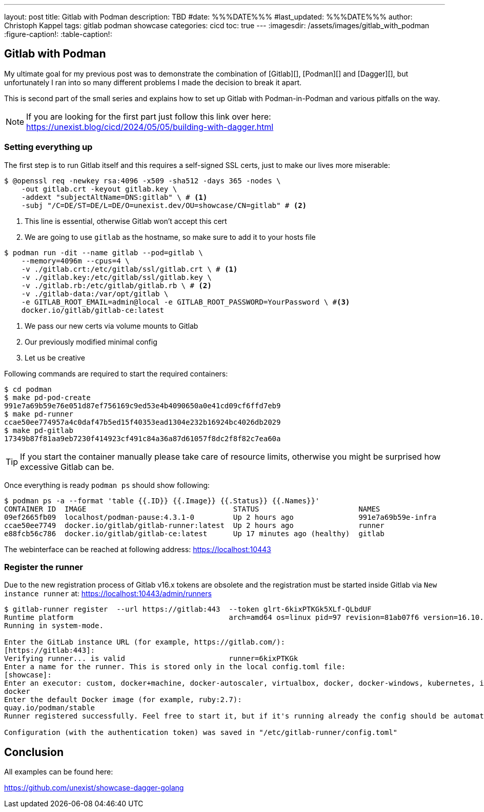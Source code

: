 ---
layout: post
title: Gitlab with Podman
description: TBD
#date: %%%DATE%%%
#last_updated: %%%DATE%%%
author: Christoph Kappel
tags: gitlab podman showcase
categories: cicd
toc: true
---
ifdef::asciidoctorconfigdir[]
:imagesdir: {asciidoctorconfigdir}/../assets/images/gitlab_with_podman
endif::[]
ifndef::asciidoctorconfigdir[]
:imagesdir: /assets/images/gitlab_with_podman
endif::[]
:figure-caption!:
:table-caption!:

== Gitlab with Podman

My ultimate goal for my previous post was to demonstrate the combination of [Gitlab][], [Podman][]
and [Dagger][], but unfortunately I ran into so many different problems I made the decision to
break it apart.

This is second part of the small series and explains how to set up Gitlab with Podman-in-Podman
and various pitfalls on the way.

NOTE: If you are looking for the first part just follow this link over here:
<https://unexist.blog/cicd/2024/05/05/building-with-dagger.html>

=== Setting everything up

The first step is to run Gitlab itself and this requires a self-signed SSL certs, just to make our
lives more miserable:

[source,shell]
----
$ @openssl req -newkey rsa:4096 -x509 -sha512 -days 365 -nodes \
    -out gitlab.crt -keyout gitlab.key \
    -addext "subjectAltName=DNS:gitlab" \ # <1>
    -subj "/C=DE/ST=DE/L=DE/O=unexist.dev/OU=showcase/CN=gitlab" # <2>
----
<1> This line is essential, otherwise Gitlab won't accept this cert
<2> We are going to use `gitlab` as the hostname, so make sure to add it to your hosts file

[source,shell]
----
$ podman run -dit --name gitlab --pod=gitlab \
    --memory=4096m --cpus=4 \
    -v ./gitlab.crt:/etc/gitlab/ssl/gitlab.crt \ # <1>
    -v ./gitlab.key:/etc/gitlab/ssl/gitlab.key \
    -v ./gitlab.rb:/etc/gitlab/gitlab.rb \ # <2>
    -v ./gitlab-data:/var/opt/gitlab \
    -e GITLAB_ROOT_EMAIL=admin@local -e GITLAB_ROOT_PASSWORD=YourPassword \ #<3>
    docker.io/gitlab/gitlab-ce:latest
----
<1> We pass our new certs via volume mounts to Gitlab
<2> Our previously modified minimal config
<3> Let us be creative

Following commands are required to start the required containers:

[source,shell]
----
$ cd podman
$ make pd-pod-create
991e7a69b59e76e051d87ef756169c9ed53e4b4090650a0e41cd09cf6ffd7eb9
$ make pd-runner
ccae50ee774957a4c0daf47b5ed15f40353ead1304e232b16924bc4026db2029
$ make pd-gitlab
17349b87f81aa9eb7230f414923cf491c84a36a87d61057f8dc2f8f82c7ea60a
----

TIP: If you start the container manually please take care of resource limits, otherwise you might
be surprised how excessive Gitlab can be.

Once everything is ready `podman ps` should show following:

[source,shell]
----
$ podman ps -a --format 'table {{.ID}} {{.Image}} {{.Status}} {{.Names}}'
CONTAINER ID  IMAGE                                  STATUS                       NAMES
09ef2665fb09  localhost/podman-pause:4.3.1-0         Up 2 hours ago               991e7a69b59e-infra
ccae50ee7749  docker.io/gitlab/gitlab-runner:latest  Up 2 hours ago               runner
e88fcb56c786  docker.io/gitlab/gitlab-ce:latest      Up 17 minutes ago (healthy)  gitlab
----

The webinterface can be reached at following address:
<https://localhost:10443>

=== Register the runner

Due to the new registration process of Gitlab v16.x tokens are obsolete and the registration must be
started inside Gitlab via `New instance runner` at:
<https://localhost:10443/admin/runners>

[source,shell]
----
$ gitlab-runner register  --url https://gitlab:443  --token glrt-6kixPTKGk5XLf-QLbdUF
Runtime platform                                    arch=amd64 os=linux pid=97 revision=81ab07f6 version=16.10.0
Running in system-mode.

Enter the GitLab instance URL (for example, https://gitlab.com/):
[https://gitlab:443]:
Verifying runner... is valid                        runner=6kixPTKGk
Enter a name for the runner. This is stored only in the local config.toml file:
[showcase]:
Enter an executor: custom, docker+machine, docker-autoscaler, virtualbox, docker, docker-windows, kubernetes, instance, shell, ssh, parallels:
docker
Enter the default Docker image (for example, ruby:2.7):
quay.io/podman/stable
Runner registered successfully. Feel free to start it, but if it's running already the config should be automatically reloaded!

Configuration (with the authentication token) was saved in "/etc/gitlab-runner/config.toml"
----

== Conclusion

All examples can be found here:

<https://github.com/unexist/showcase-dagger-golang>
